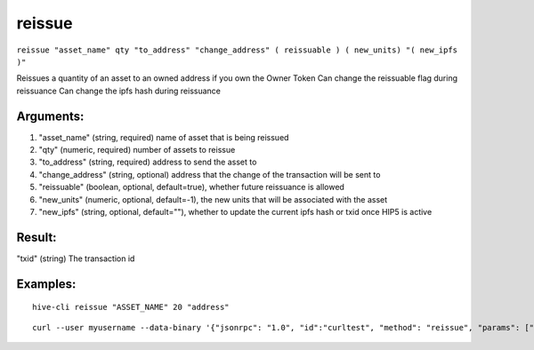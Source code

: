 .. This file is licensed under the Apache License 2.0 available on  http://www.apache.org/licenses/. 

reissue
=======

``reissue "asset_name" qty "to_address" "change_address" ( reissuable ) ( new_units) "( new_ipfs )"``

Reissues a quantity of an asset to an owned address if you own the Owner Token
Can change the reissuable flag during reissuance
Can change the ipfs hash during reissuance

Arguments:
~~~~~~~~~~

1. "asset_name"               (string, required) name of asset that is being reissued
2. "qty"                      (numeric, required) number of assets to reissue
3. "to_address"               (string, required) address to send the asset to
4. "change_address"           (string, optional) address that the change of the transaction will be sent to
5. "reissuable"               (boolean, optional, default=true), whether future reissuance is allowed
6. "new_units"                (numeric, optional, default=-1), the new units that will be associated with the asset
7. "new_ipfs"                 (string, optional, default=""), whether to update the current ipfs hash or txid once HIP5 is active

Result:
~~~~~~~

"txid"                     (string) The transaction id

Examples:
~~~~~~~~~

::
    
    hive-cli reissue "ASSET_NAME" 20 "address"

::
    
    curl --user myusername --data-binary '{"jsonrpc": "1.0", "id":"curltest", "method": "reissue", "params": ["ASSET_NAME" 20 "address" "change_address" "true" 8 "Qmd286K6pohQcTKYqnS1YhWrCiS4gz7Xi34sdwMe9USZ7u"] }' -H 'content-type: text/plain;' http://127.0.0.1:9766/

